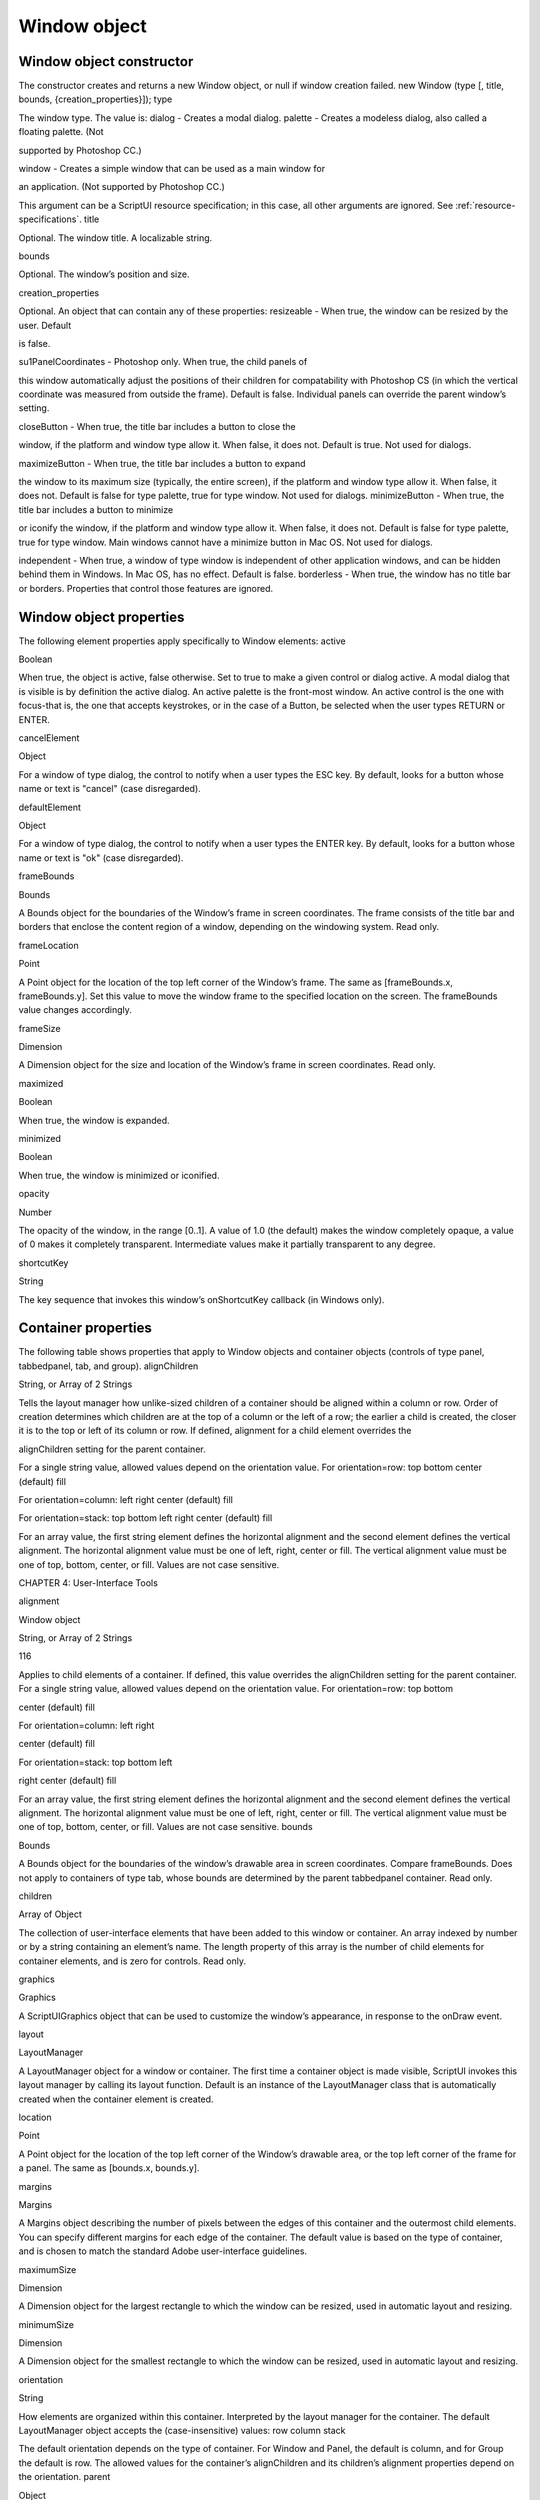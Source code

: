 .. _window-object:

Window object
=============
.. _window-object-constructor:

Window object constructor
-------------------------
The constructor creates and returns a new Window object, or null if window creation failed.
new Window (type [, title, bounds, {creation_properties}]);
type

The window type. The value is:
dialog - Creates a modal dialog.
palette - Creates a modeless dialog, also called a floating palette. (Not

supported by Photoshop CC.)

window - Creates a simple window that can be used as a main window for

an application. (Not supported by Photoshop CC.)

This argument can be a ScriptUI resource specification; in this case, all other
arguments are ignored. See :ref:`resource-specifications`.
title

Optional. The window title. A localizable string.

bounds

Optional. The window’s position and size.

creation_properties

Optional. An object that can contain any of these properties:
resizeable - When true, the window can be resized by the user. Default

is false.

su1PanelCoordinates - Photoshop only. When true, the child panels of

this window automatically adjust the positions of their children for
compatability with Photoshop CS (in which the vertical coordinate was
measured from outside the frame). Default is false. Individual panels can
override the parent window’s setting.

closeButton - When true, the title bar includes a button to close the

window, if the platform and window type allow it. When false, it does not.
Default is true. Not used for dialogs.

maximizeButton - When true, the title bar includes a button to expand

the window to its maximum size (typically, the entire screen), if the
platform and window type allow it. When false, it does not. Default is false
for type palette, true for type window. Not used for dialogs.
minimizeButton - When true, the title bar includes a button to minimize

or iconify the window, if the platform and window type allow it. When
false, it does not. Default is false for type palette, true for type window.
Main windows cannot have a minimize button in Mac OS. Not used for
dialogs.

independent - When true, a window of type window is independent of
other application windows, and can be hidden behind them in Windows.
In Mac OS, has no effect. Default is false.
borderless - When true, the window has no title bar or borders.
Properties that control those features are ignored.

.. _window-object-properties:

Window object properties
------------------------
The following element properties apply specifically to Window elements:
active

Boolean

When true, the object is active, false otherwise. Set to true to make a
given control or dialog active.
A modal dialog that is visible is by definition the active dialog.
An active palette is the front-most window.
An active control is the one with focus-that is, the one that
accepts keystrokes, or in the case of a Button, be selected when
the user types RETURN or ENTER.

cancelElement

Object

For a window of type dialog, the control to notify when a user types
the ESC key. By default, looks for a button whose name or text is
"cancel" (case disregarded).

defaultElement

Object

For a window of type dialog, the control to notify when a user types
the ENTER key. By default, looks for a button whose name or text is
"ok" (case disregarded).

frameBounds

Bounds

A Bounds object for the boundaries of the Window’s frame in screen
coordinates. The frame consists of the title bar and borders that
enclose the content region of a window, depending on the
windowing system. Read only.

frameLocation

Point

A Point object for the location of the top left corner of the Window’s
frame. The same as [frameBounds.x, frameBounds.y]. Set this
value to move the window frame to the specified location on the
screen. The frameBounds value changes accordingly.

frameSize

Dimension

A Dimension object for the size and location of the Window’s frame
in screen coordinates. Read only.

maximized

Boolean

When true, the window is expanded.

minimized

Boolean

When true, the window is minimized or iconified.

opacity

Number

The opacity of the window, in the range [0..1]. A value of 1.0 (the
default) makes the window completely opaque, a value of 0 makes it
completely transparent. Intermediate values make it partially
transparent to any degree.

shortcutKey

String

The key sequence that invokes this window’s onShortcutKey callback
(in Windows only).

.. _container-properties:

Container properties
--------------------
The following table shows properties that apply to Window objects and container objects (controls of type
panel, tabbedpanel, tab, and group).
alignChildren

String, or Array
of 2 Strings

Tells the layout manager how unlike-sized children of a container
should be aligned within a column or row. Order of creation
determines which children are at the top of a column or the left of
a row; the earlier a child is created, the closer it is to the top or left
of its column or row.
If defined, alignment for a child element overrides the

alignChildren setting for the parent container.

For a single string value, allowed values depend on the
orientation value. For orientation=row:
top
bottom
center (default)
fill

For orientation=column:
left
right
center (default)
fill

For orientation=stack:
top
bottom
left
right
center (default)
fill

For an array value, the first string element defines the horizontal
alignment and the second element defines the vertical
alignment. The horizontal alignment value must be one of left,
right, center or fill. The vertical alignment value must be one
of top, bottom, center, or fill.
Values are not case sensitive.

CHAPTER 4: User-Interface Tools

alignment

Window object

String, or Array
of 2 Strings

116

Applies to child elements of a container. If defined, this value
overrides the alignChildren setting for the parent container.
For a single string value, allowed values depend on the
orientation value. For orientation=row:
top
bottom

center (default)
fill

For orientation=column:
left
right

center (default)
fill

For orientation=stack:
top
bottom
left

right
center (default)
fill

For an array value, the first string element defines the horizontal
alignment and the second element defines the vertical
alignment. The horizontal alignment value must be one of left,
right, center or fill. The vertical alignment value must be one
of top, bottom, center, or fill.
Values are not case sensitive.
bounds

Bounds

A Bounds object for the boundaries of the window’s drawable
area in screen coordinates. Compare frameBounds. Does not
apply to containers of type tab, whose bounds are determined
by the parent tabbedpanel container. Read only.

children

Array of Object

The collection of user-interface elements that have been added
to this window or container. An array indexed by number or by a
string containing an element’s name. The length property of this
array is the number of child elements for container elements, and
is zero for controls. Read only.

graphics

Graphics

A ScriptUIGraphics object that can be used to customize the
window’s appearance, in response to the onDraw event.

layout

LayoutManager

A LayoutManager object for a window or container. The first time
a container object is made visible, ScriptUI invokes this layout
manager by calling its layout function. Default is an instance of
the LayoutManager class that is automatically created when the
container element is created.

location

Point

A Point object for the location of the top left corner of the
Window’s drawable area, or the top left corner of the frame for a
panel. The same as [bounds.x, bounds.y].

margins

Margins

A Margins object describing the number of pixels between the
edges of this container and the outermost child elements. You
can specify different margins for each edge of the container. The
default value is based on the type of container, and is chosen to
match the standard Adobe user-interface guidelines.

maximumSize

Dimension

A Dimension object for the largest rectangle to which the
window can be resized, used in automatic layout and resizing.

minimumSize

Dimension

A Dimension object for the smallest rectangle to which the
window can be resized, used in automatic layout and resizing.

orientation

String

How elements are organized within this container. Interpreted by
the layout manager for the container. The default LayoutManager
object accepts the (case-insensitive) values:
row
column
stack

The default orientation depends on the type of container. For
Window and Panel, the default is column, and for Group the
default is row.
The allowed values for the container’s alignChildren and its
children’s alignment properties depend on the orientation.
parent

Object

The immediate parent object of this element, a window or
container element. The value is null for Window objects. Read
only.

preferredSize

Dimension

A Dimension object for the preferred size of the window, used in
automatic layout and resizing. To set a specific value for only one
dimension, specify other dimension as -1.

properties

Object

An object that contains one or more creation properties of the
container (properties used only when the element is created).

selection

Tab

For a TabbedPanel only, the currently active Tab child. Setting
this property changes the active tab. The value can only be null
when the panel has no children; setting it to null is an error.
When the value changes, either by a user selecting a different tab,
or by a script setting the property, the onChange callback for the
panel is called.

size

Dimension

A Dimension object for the current size and location of a group or
panel element, or of the content area of a window.

spacing

Number

The number of pixels separating one child element from its
adjacent sibling element. Because each container holds only a
single row or column of children, only a single spacing value is
needed for a container. The default value is based on the type of
container, and is chosen to match standard Adobe user-interface
guidelines.

text

String

The title, label, or displayed text. Does not apply to containers of
type group or tabbedpanel. This is a localizable string: see
:ref:`localization-in-scriptui-objects`.

visible

Boolean

When true, the element is shown, when false it is hidden.
When a container is hidden, its children are also hidden, but they
retain their own visibility values, and are shown or hidden
accordingly when the parent is next shown.

window

Window

The top-level parent window of this container, a Window object.

windowBounds

Bounds

A Bounds object for the size and location of this container relative
to its top-level parent window.

.. _window-object-functions:

Window object functions
-----------------------
These functions are defined for Window instances, and as indicated for container objects of type Panel and
Group.
add()
windowOrContainerObj.add (type [, bounds, text, { creation_props> } ]);
type

The control type. See :ref:`control-types-and-creation-parameters`.

bounds

Optional. A bounds specification that describes the size and position of the new
control or container, relative to its parent. See Bounds object for specification
formats.
If supplied, this value creates a new Bounds object which is assigned to the new
object’s bounds property.

text

Optional. String. Initial text to be displayed in the control as the title, label, or
contents, depending on the control type. If supplied, this value is assigned to
the new object’s text property.

creation_props

Optional. Object. The properties of this object specify creation parameters,
which are specific to each object type. See :ref:`control-types-and-creation-parameters`.

Creates and returns a new control or container object and adds it to the children of this window or
container.
Returns the new object, or null if unable to create the object.

addEventListener()
windowObj.addEventListener (eventName, handler[, capturePhase]);
eventName

The event name string. Predefined event names include:
change
changing
move
moving
resize
resizing
show
enterKey
focus
blur
mousedown
mouseup
mousemove
mouseover
mouseout
click (detail = 1 for single, 2 for double)

handler

The function to register for the specified event in this target. This can be the
name of a function defined in the extension, or a locally defined handler
function to be executed when the event occurs. A handler function takes one
argument, the UIEvent base class. See :ref:`registering-event-listeners-for-windows-or-controls`.

capturePhase

Optional. When true, the handler is called only in the capturing phase of the
event propagation. Default is false, meaning that the handler is called in the
bubbling phase if this object is an ancestor of the target, or in the at-target
phase if this object is itself the target.

Registers an event handler for a particular type of event occurring in this window.
Returns undefined.
center()
windowObj.center ([window])
window

Optional. A Window object.

Centers this window on the screen, or with respect to another specified window.
Returns undefined.
close()
windowObj.close ([result])
result

Optional. A number to be returned from the show method that invoked this
window as a modal dialog.

Closes this window. If an onClose callback is defined for the window, calls that function before
closing the window.
Returns undefined.
dispatchEvent()
windowObj.dispatchEvent (eventObj)
eventObj

A UIEvent base class.

Simulates the occurrence of an event in this target. A script can create a UIEvent base class for a
specific event and pass it to this method to start the event propagation for the event.
Returns false if any of the registered listeners that handled the event called the event object’s
preventDefault() method, true otherwise.

CHAPTER 4: User-Interface Tools

Window object

findElement()
windowOrContainerObj.findElement (name)
name

The name of the element, as specified in the name creation property.

Searches for the named element among the children of this window or container, and returns the
object if found.
Returns the control object or null.
hide()
windowObj.hide()

Hides this window. When a window is hidden, its children are also hidden, but when it is shown
again, the children retain their own visibility states.
For a modal dialog, closes the dialog and sets its result to 0.
Returns undefined.
notify()
windowObj.notify([event])
event

Optional. The name of the window event handler to call. One of:
onClose
onMove
onMoving

onResize
onResizing
onShow

Sends a notification message, simulating the specified user interaction event. For example, to
simulate a dialog being moved by a user:
myDlg.notify("onMove")

Returns undefined.
remove()
windowOrContainerObj.remove(index)
windowOrContainerObj.remove(text)
windowOrContainerObj.remove(child)
index
text
child

The child control to remove, specified by 0-based index, the contained text
value, or as a control object.

Removes the specified child control from this window’s or container’s children array. No error
results if the child does not exist.
Returns undefined.



removeEventListener()
windowObj.removeEventListener (eventName, handler[, capturePhase]);
eventName

The event name string.

handler

The function that was registered to handle the event.

capturePhase

Optional. Whether the handler was to respond only in the capture phase.

Unregisters an event handler for a particular type of event occurring in this window. All arguments
must be identical to those that were used to register the event handler.
Returns undefined.
show()
windowObj.show()

Shows this window, container, or control. If an onShow callback is defined for a window, calls that
function before showing the window.
When a window or container is hidden, its children are also hidden, but when it is shown again, the
children retain their own visibility states.
For a modal dialog, opens the dialog and does not return until the dialog is dismissed. If it is
dismissed via the close() method, this method returns any result value passed to that method.
Otherwise, returns 0.
update()
windowObj.update()

Allows a script to run a long operation (such as copying a large file) and update UI elements to show
the status of the operation.
Normally, drawing updates to UI elements occur during idle periods, when the application is not
doing anything and the OS event queue is being processed, but during a long scripted operation,
the normal event loop is not running. Use this method to perform the necessary synchronous
drawing updates, and also process certain mouse and keyboard events in order to allow a user to
cancel the current operation (by clicking a Cancel button, for instance).
During the update() operation, the application is put into a modal state, so that it does not handle
any events that would activate a different window, or give focus to a control outside the window
being updated. The modal state allows drawing events for controls in other windows to occur (as is
the case during a modal show() operation), so that the script does not prevent the update of other
parts of the application's UI while in the operation loop.
It is an error to call the update() method for a window that is not currently visible.

.. _window-event-handling-callbacks:

Window event-handling callbacks
-------------------------------
The following callback functions can be defined to respond to events in windows. To respond to an event,
define a function with the corresponding name in the Window instance. These callbacks are not available
for other container types (controls of type panel or group).
Callback

Description

onActivate

Called when the user make the window active by clicking it or otherwise making it
the keyboard focus.

onClose

Called when a request is made to close the window, either by an explicit call to the
close() function or by a user action (clicking the OS-specific close icon in the title
bar).
The function is called before the window actually closes; it can return false to cancel
the close operation.

onDeactivate

Called when the user makes a previously active window inactive; for instance by
closing it, or by clicking another window to change the keyboard focus.

onDraw

Called when a container or control is about to be drawn. Allows the script to modify
or control the appearance, using the control’s associated ScriptUIGraphics object.
Handler takes one argument, a DrawState object.

onMove

Called when the window has been moved.

onMoving

Called while a window in being moved, each time the position changes. A handler
can monitor the move operation.

onResize

Called when the window has been resized.

onResizing

Called while a window is being resized, each time the height or width changes. A
handler can monitor the resize operation.

onShortcutKey

(In Windows only) Called when a shortcut-key sequence is typed that matches the
shortcutKey value for this window.

onShow

Called when a request is made to open the window using the show() method, before
the window is made visible, but after automatic layout is complete. A handler can
modify the results of the automatic layout.

